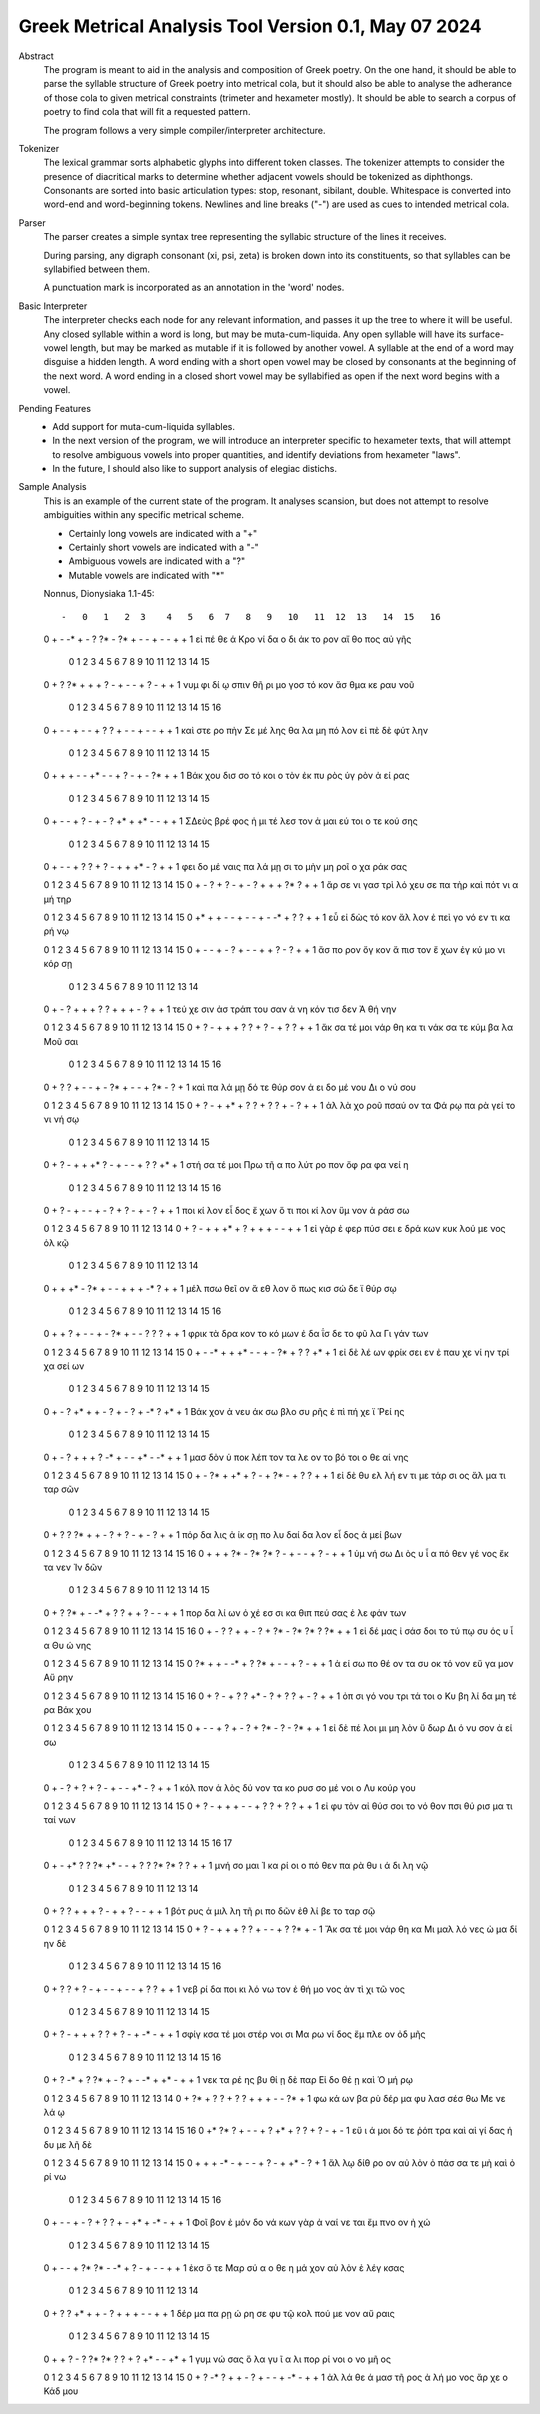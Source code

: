 Greek Metrical Analysis Tool Version 0.1, May 07 2024
=====================================================
Abstract
    The program is meant to aid in the analysis and composition of Greek poetry.
    On the one hand, it should be able to parse the syllable structure of Greek poetry
    into metrical cola, but it should also be able to analyse the adherance of those
    cola to given metrical constraints (trimeter and hexameter mostly). It should be
    able to search a corpus of poetry to find cola that will fit a requested pattern.

    The program follows a very simple compiler/interpreter architecture.

Tokenizer
    The lexical grammar sorts alphabetic glyphs into different token classes.
    The tokenizer attempts to consider the presence of diacritical marks to 
    determine whether adjacent vowels should be tokenized as diphthongs. 
    Consonants are sorted into basic articulation types: stop, resonant,
    sibilant, double. Whitespace is converted into word-end and word-beginning
    tokens. Newlines and line breaks ("-") are used as cues to intended metrical cola.

Parser
    The parser creates a simple syntax tree representing the syllabic structure
    of the lines it receives. 
    
    During parsing, any digraph consonant (xi, psi, zeta) is broken down into 
    its constituents, so that syllables can be syllabified between them.

    A punctuation mark is incorporated as an annotation in the 'word' nodes.

Basic Interpreter
    The interpreter checks each node for any relevant information, and passes 
    it up the tree to where it will be useful. Any closed syllable within a 
    word is long, but may be muta-cum-liquida. Any open syllable will have its
    surface-vowel length, but may be marked as mutable if it is followed by 
    another vowel. A syllable at the end of a word may disguise a hidden
    length. A word ending with a short open vowel may be closed by consonants at
    the beginning of the next word. A word ending in a closed short vowel may be
    syllabified as open if the next word begins with a vowel.

Pending Features
    - Add support for muta-cum-liquida syllables.

    - In the next version of the program, we will introduce an interpreter specific to hexameter texts, that will attempt to resolve ambiguous vowels into proper quantities, and identify deviations from hexameter "laws".
    
    - In the future, I should also like to support analysis of elegiac distichs.

Sample Analysis
    This is an example of the current state of the program. It analyses 
    scansion, but does not attempt to resolve ambiguities within any specific
    metrical scheme. 

    - Certainly long vowels are indicated with a "+"
    - Certainly short vowels are indicated with a "-"
    - Ambiguous vowels are indicated with a "?"
    - Mutable vowels are indicated with "*"
    
    Nonnus, Dionysiaka 1.1-45::

    -   0   1   2  3    4   5   6  7   8   9   10   11  12  13   14  15   16
    0   +   -  -*  +    -   ?  ?*  -  ?*   +   -    -   +   -    -   +    +
    1  εἰ  πέ  θε  ά  Κρο  νί  δα  ο  δι  άκ  το  ρον  αἴ  θο  πος  αὐ  γῆς

        0   1   2  3     4   5   6   7    8   9    10  11   12  13   14   15
    0    +   ?  ?*  +     +   +   ?   -    +   -    -   +    ?   -    +    +
    1  νυμ  φι  δί  ῳ  σπιν  θῆ  ρι  μο  γοσ  τό  κον  ἄσ  θμα  κε  ραυ  νοῦ

        0    1   2    3   4   5    6   7   8   9   10   11  12  13  14   15   16
    0    +    -   -    +   -   -    +   ?   ?   +   -    -   +   -   -    +    +
    1  καὶ  στε  ρο  πὴν  Σε  μέ  λης  θα  λα  μη  πό  λον  εἰ  πὲ  δὲ  φύτ  λην

        0    1    2   3   4    5  6    7   8   9    10  11   12  13  14   15
    0    +    +    +   -   -   +*  -    -   +   ?    -   +    -  ?*   +    +
    1  Βάκ  χου  δισ  σο  τό  κοι  ο  τὸν  ἐκ  πυ  ρὸς  ὑγ  ρὸν   ἀ  εί  ρας

        0    1    2  3   4   5    6    7  8    9   10   11 12  13   14   15
    0      +    -    -  +   ?   -    +    -  ?   +*   +   +*  -   -    +    +
    1  ΣΔεὺς  βρέ  φος  ἡ  μι  τέ  λεσ  τον  ἀ  μαι  εύ  τοι  ο  τε  κού  σης

        0   1   2     3   4   5   6   7   8    9   10   11 12  13   14   15
    0    +   -   -     +   ?   ?   +   ?   -    +   +   +*  -   ?    +    +
    1  φει  δο  μέ  ναις  πα  λά  μῃ  σι  το  μὴν  μη  ροῖ  ο  χα  ράκ  σας

    0   1   2    3    4   5    6   7   8    9    10   11  12 13  14   15
    0   +   -   ?    +    ?   -    +   -   ?    +    +    +  ?*  ?   +    +
    1  ἄρ  σε  νι  γασ  τρὶ  λό  χευ  σε  πα  τὴρ  καὶ  πότ  νι  α  μή  τηρ

    0   1    2   3    4   5    6  7    8   9   10  11  12  13  14  15
    0  +*   +    +   -    -   +    -  -    +   -  -*   +   ?   ?   +   +
    1  εὖ  εἰ  δὼς  τό  κον  ἄλ  λον  ἐ  πεὶ  γο  νό  εν  τι  κα  ρή  νῳ

    0   1    2   3    4  5    6    7  8    9   10  11  12  13   14  15
    0   +   -    -   +    -  ?    +    -  -    +   +   ?   -   ?    +   +
    1  ἄσ  πο  ρον  ὄγ  κον  ἄ  πισ  τον  ἔ  χων  ἐγ  κύ  μο  νι  κόρ  σῃ

        0   1    2   3     4    5    6  7   8    9    10   11 12  13   14
    0    +   -    ?   +     +    +    ?  ?   +    +    +    -  ?   +    +
    1  τεύ  χε  σιν  ἀσ  τράπ  του  σαν  ἀ  νη  κόν  τισ  δεν  Ἀ  θή  νην

    0   1   2    3    4   5   6   7    8   9   10   11  12  13   14   15
    0   +   ?   -    +    +   +   ?   ?    +   ?   -    +   ?   ?    +    +
    1  ἄκ  σα  τέ  μοι  νάρ  θη  κα  τι  νάκ  σα  τε  κύμ  βα  λα  Μοῦ  σαι

        0   1   2   3   4   5    6    7   8   9   10  11   12  13 14  15   16
    0    +   ?   ?   +   -   -    +    -  ?*   +   -   -    +  ?*  -   ?    +
    1  καὶ  πα  λά  μῃ  δό  τε  θύρ  σον   ἀ  ει  δο  μέ  νου  Δι  ο  νύ  σου

    0   1   2    3     4   5   6   7   8   9   10   11  12  13  14  15
    0   +   ?   -    +    +*   +   ?   ?   +   ?   ?    +   -   ?   +   +
    1  ἀλ  λὰ  χο  ροῦ  πσαύ  ον  τα  Φά  ρῳ  πα  ρὰ  γεί  το  νι  νή  σῳ

        0   1   2    3    4   5  6   7    8   9    10  11  12  13   14 15
    0    +   ?   -    +    +  +*  ?   -    +   -    -   +   ?   ?   +*  +
    1  στή  σα  τέ  μοι  Πρω  τῆ  α  πο  λύτ  ρο  πον  ὄφ  ρα  φα  νεί  η

        0   1    2   3    4  5    6  7   8    9   10   11  12   13 14   15  16
    0    +   ?    -   +    -  -    +  -   ?    +   ?    -   +    -  ?    +   +
    1  ποι  κί  λον  εἶ  δος  ἔ  χων  ὅ  τι  ποι  κί  λον  ὕμ  νον  ἀ  ράσ  σω

    0    1  2    3    4    5  6    7    8    9    10  11   12  13  14
    0   +    ?  -    +    +   +*  +    ?    +    +    +   -    -   +   +
    1  εἰ  γὰρ  ἐ  φερ  πύσ  σει  ε  δρά  κων  κυκ  λού  με  νος  ὁλ  κῷ

        0    1    2   3   4   5    6  7    8    9   10  11 12   13  14
    0    +    +   +*   -  ?*   +    -  -    +    +   +  -*  ?    +   +
    1  μέλ  πσω  θεῖ  ον   ἄ  εθ  λον  ὅ  πως  κισ  σώ  δε  ϊ  θύρ  σῳ

        0   1    2    3   4   5    6  7   8   9   10  11  12  13  14   15   16
    0     +   +    ?    +   -   -    +  -  ?*   +   -   -   ?   ?   ?    +    +
    1  φρικ  τὰ  δρα  κον  το  κό  μων  ἐ  δα  ΐσ  δε  το  φῦ  λα  Γι  γάν  των

    0   1   2   3     4    5   6  7    8   9   10  11   12  13   14  15
    0   +   -  -*   +     +   +*   -  -    +   -  ?*   +    ?   ?   +*   +
    1  εἰ  δὲ  λέ  ων  φρίκ  σει  εν  ἐ  παυ  χε  νί  ην  τρί  χα  σεί  ων

        0    1  2    3   4   5    6   7    8  9   10  11  12 13   14  15
    0    +    -  ?   +*   +   +    -   ?    +  -   ?   +  -*  ?   +*   +
    1  Βάκ  χον  ἀ  νευ  άκ  σω  βλο  συ  ρῆς  ἐ  πὶ  πή  χε  ϊ  Ῥεί  ης

        0    1  2    3    4    5   6   7   8   9   10   11 12  13  14   15
    0    +    -  ?    +    +    +   ?  -*   +   -   -   +*  -  -*   +    +
    1  μασ  δὸν  ὑ  ποκ  λέπ  τον  τα  λε  ον  το  βό  τοι  ο  θε  αί  νης

    0   1   2   3   4   5   6   7    8   9   10  11  12  13   14   15
    0   +   -  ?*   +  +*   +   ?   -    +  ?*   -   +   ?   ?    +    +
    1  εἰ  δὲ  θυ  ελ  λή  εν  τι  με  τάρ  σι  ος  ἅλ  μα  τι  ταρ  σῶν

        0   1    2   3   4   5   6   7    8   9    10  11   12 13   14   15
    0    +   ?    ?  ?*   +   +   -   ?    +   ?    -   +    -  ?    +    +
    1  πόρ  δα  λις   ἀ  ίκ  σῃ  πο  λυ  δαί  δα  λον  εἶ  δος  ἀ  μεί  βων

    0   1   2   3   4   5   6  7   8    9   10   11  12  13   14  15   16
    0   +   +   +  ?*   -  ?*  ?*  ?   -    +   -    -   +   ?    -   +    +
    1  ὑμ  νή  σω  Δι  ὸς   υ   ἷ  α  πό  θεν  γέ  νος  ἔκ  τα  νεν  Ἰν  δῶν

        0   1   2   3  4   5   6   7   8    9    10   11 12  13   14   15
    0    +   ?  ?*   +  -  -*   +   ?   ?    +    +    ?  -   -    +    +
    1  πορ  δα  λί  ων  ὀ  χέ  εσ  σι  κα  θιπ  πεύ  σας  ἐ  λε  φάν  των

    0   1    2  3    4    5   6   7   8   9   10  11  12 13  14 15   16
    0   +   -    ?  ?    +    +   -   ?   +  ?*   -  ?*  ?*  ?  ?*  +    +
    1  εἰ  δέ  μας  ἰ  σάσ  δοι  το  τύ  πῳ  συ  ός   υ   ἷ  α  Θυ  ώ  νης

    0   1   2   3   4   5   6   7   8   9    10  11  12   13  14   15
    0  ?*   +   +   -  -*   +   ?  ?*   +   -    -   +   ?    -   +    +
    1   ἀ  εί  σω  πο  θέ  ον  τα  συ  οκ  τό  νον  εὔ  γα  μον  Αὔ  ρην

    0   1   2    3    4   5    6  7   8   9   10  11  12  13  14   15   16
    0   +   ?   -    +    ?   ?   +*  -   ?   +   ?   ?   +   -   ?    +    +
    1  ὀπ  σι  γό  νου  τρι  τά  τοι  ο  Κυ  βη  λί  δα  μη  τέ  ρα  Βάκ  χου

    0   1   2    3   4   5    6  7    8   9  10  11   12  13  14  15
    0   +   -   -    +   ?   +    -  ?    +  ?*  -   ?    -  ?*   +   +
    1  εἰ  δὲ  πέ  λοι  μι  μη  λὸν  ὕ  δωρ  Δι  ό  νυ  σον   ἀ  εί  σω

        0    1  2    3   4    5   6   7    8   9   10   11 12  13    14   15
    0    +    -  ?    +   ?    +   ?   -    +   -   -   +*  -   ?     +    +
    1  κόλ  πον  ἁ  λὸς  δύ  νον  τα  κο  ρυσ  σο  μέ  νοι  ο  Λυ  κούρ  γου

    0   1    2   3    4    5   6   7    8    9   10   11  12  13   14   15
    0   +   ?    -   +    +    +   -   -    +    ?   ?    +   ?   ?    +    +
    1  εἰ  φυ  τὸν  αἰ  θύσ  σοι  το  νό  θον  πσι  θύ  ρισ  μα  τι  ταί  νων

        0   1    2  3   4   5   6  7   8    9   10  11  12  13 14  15  16  17
    0    +   -   +*  ?   ?  ?*  +*  -   -    +   ?   ?  ?*  ?*  ?   ?   +   +
    1  μνή  σο  μαι  Ἰ  κα  ρί  οι  ο  πό  θεν  πα  ρὰ  θυ   ι  ά  δι  λη  νῷ

        0    1  2    3   4   5   6   7    8   9   10  11  12   13  14
    0    +    ?  ?    +   +   +   ?   -    +   +   ?   -   -    +   +
    1  βότ  ρυς  ἁ  μιλ  λη  τῆ  ρι  πο  δῶν  ἐθ  λί  βε  το  ταρ  σῷ

    0   1   2    3    4   5   6   7    8   9    10 11  12  13  14  15
    0   +   ?   -    +    +   +   ?   ?    +   -    -  +   ?  ?*   +   -
    1  Ἄκ  σα  τέ  μοι  νάρ  θη  κα  Μι  μαλ  λό  νες  ὠ  μα  δί  ην  δὲ

        0   1   2    3   4   5   6    7  8   9   10   11  12  13  14  15   16
    0    +   ?   ?    +   ?   -   +    -  -   +   -    -   +   ?   ?   +    +
    1  νεβ  ρί  δα  ποι  κι  λό  νω  τον  ἐ  θή  μο  νος  ἀν  τὶ  χι  τῶ  νος

        0    1   2    3     4    5   6   7   8   9    10  11   12  13  14   15
    0     +    ?   -    +     +    +   ?   ?   +   ?    -   +   -*   -   +    +
    1  σφίγ  κσα  τέ  μοι  στέρ  νοι  σι  Μα  ρω  νί  δος  ἔμ  πλε  ον  ὀδ  μῆς

        0   1   2   3   4   5  6   7    8   9   10  11 12   13 14  15  16
    0    +   ?  -*   +   ?  ?*  +   -    ?   +   -  -*  +   +*  -   +   +
    1  νεκ  τα  ρέ  ης  βυ  θί  ῃ  δὲ  παρ  Εἰ  δο  θέ  ῃ  καὶ  Ὁ  μή  ρῳ

    0   1   2   3   4    5   6   7    8    9   10  11  12  13 14
    0   +  ?*   +   ?   ?    +   ?   ?    +    +   +   -   -  ?*  +
    1  φω  κά  ων  βα  ρὺ  δέρ  μα  φυ  λασ  σέσ  θω  Με  νε  λά  ῳ

    0   1  2    3   4   5    6    7    8   9   10   11 12  13  14  15  16
    0  +*  ?*  ?    +   -   -    +    ?   +*   +   ?    ?  +   ?   -   +   -
    1  εὔ   ι  ά  μοι  δό  τε  ῥόπ  τρα  καὶ  αἰ  γί  δας  ἡ  δυ  με  λῆ  δὲ

    0   1    2   3   4   5    6  7    8   9   10  11   12 13  14  15
    0   +   +    +  -*   -   +    -  -    +   ?   -   +   +*  -   ?   +
    1  ἄλ  λῳ  δίθ  ρο  ον  αὐ  λὸν  ὀ  πάσ  σα  τε  μὴ  καὶ  ὀ  ρί  νω

        0    1  2    3   4   5    6    7  8    9   10   11  12   13  14 15  16
    0    +    -  -    +   -   ?    +    ?  ?    +   -   +*   +   -*   -  +   +
    1  Φοῖ  βον  ἐ  μόν  δο  νά  κων  γὰρ  ἀ  ναί  νε  ται  ἔμ  πνο  ον  ἠ  χώ

        0  1   2    3   4   5  6   7  8   9    10  11   12 13   14    15
    0    +  -   -    +  ?*  ?*  -  -*  +   ?    -   +    -  -    +     +
    1  ἐκσ  ὅ  τε  Μαρ  σύ   α  ο  θε  η  μά  χον  αὐ  λὸν  ἐ  λέγ  κσας

        0   1   2   3  4   5   6   7   8    9    10  11   12  13    14
    0    +   ?   ?  +*  +   +   -   ?   +    +    +   -    -   +     +
    1  δέρ  μα  πα  ρῃ  ώ  ρη  σε  φυ  τῷ  κολ  πού  με  νον  αὔ  ραις

        0   1    2  3   4   5   6  7   8    9   10   11 12  13  14  15
    0    +   +    ?  -   ?  ?*  ?*  ?   ?    +   ?   +*  -   -  +*   +
    1  γυμ  νώ  σας  ὅ  λα  γυ   ῖ  α  λι  πορ  ρί  νοι  ο  νο  μῆ  ος

    0   1   2  3    4   5    6  7   8   9    10  11  12 13   14   15
    0   +   ?  -*  ?    +   +    -  ?   +   -    -   +  -*  -    +    +
    1  ἀλ  λά  θε  ά  μασ  τῆ  ρος  ἀ  λή  μο  νος  ἄρ  χε  ο  Κάδ  μου